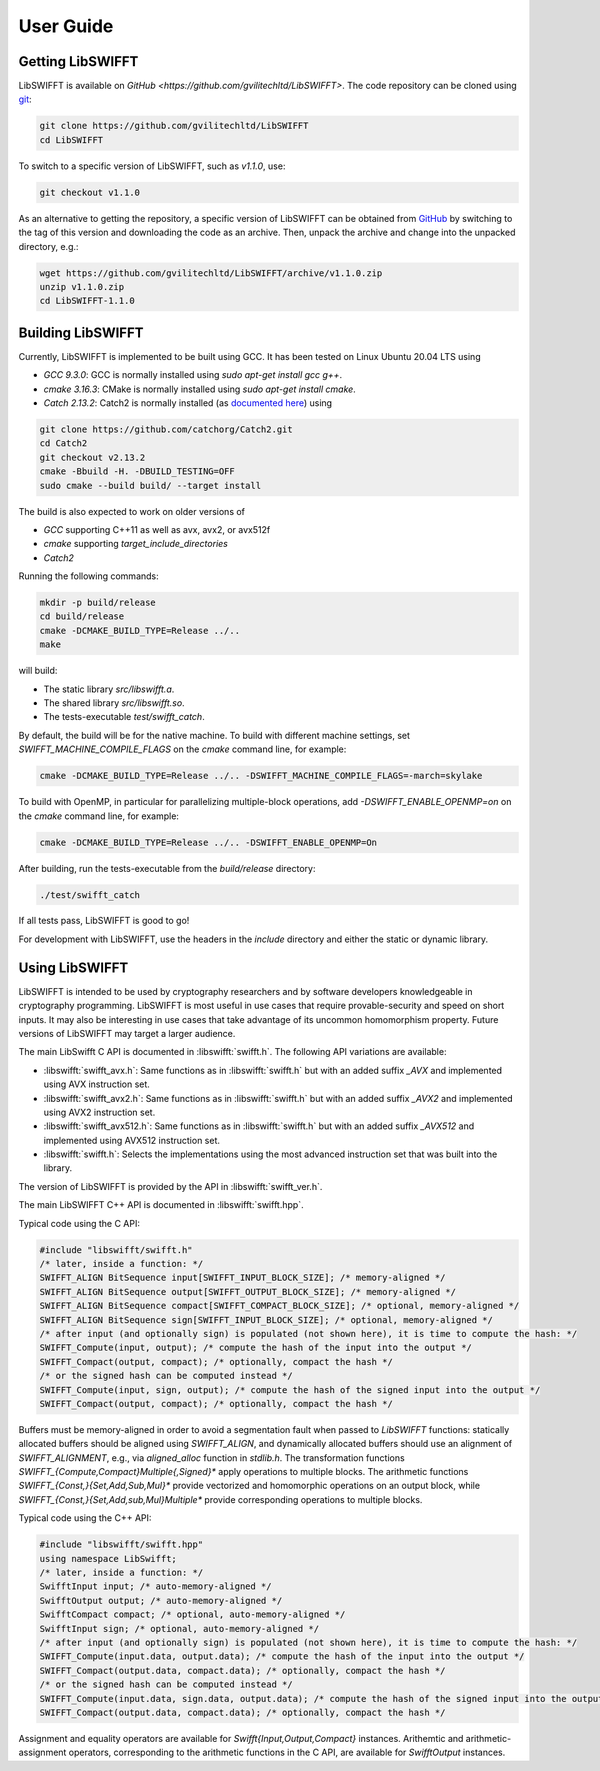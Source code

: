 User Guide
==========

Getting LibSWIFFT
-----------------

LibSWIFFT is available on `GitHub <https://github.com/gvilitechltd/LibSWIFFT>`.
The code repository can be cloned using `git <https://git-scm.com>`_:

.. code-block:: sh

    git clone https://github.com/gvilitechltd/LibSWIFFT
    cd LibSWIFFT

To switch to a specific version of LibSWIFFT, such as `v1.1.0`, use:

.. code-block:: sh

    git checkout v1.1.0

As an alternative to getting the repository, a specific version of LibSWIFFT can
be obtained from `GitHub <https://github.com/gvilitechltd/LibSWIFFT>`_ by
switching to the tag of this version and downloading the code as an archive.
Then, unpack the archive and change into the unpacked directory, e.g.:

.. code-block:: sh

    wget https://github.com/gvilitechltd/LibSWIFFT/archive/v1.1.0.zip
    unzip v1.1.0.zip
    cd LibSWIFFT-1.1.0

Building LibSWIFFT
------------------

Currently, LibSWIFFT is implemented to be built using GCC. It has been tested on Linux Ubuntu 20.04 LTS using

- `GCC 9.3.0`: GCC is normally installed using `sudo apt-get install gcc g++`.
- `cmake 3.16.3`: CMake is normally installed using `sudo apt-get install cmake`.
- `Catch 2.13.2`: Catch2 is normally installed (as `documented here <https://github.com/catchorg/Catch2/blob/v2.x/docs/cmake-integration.md#installing-catch2-from-git-repository>`_) using

.. code-block:: sh

    git clone https://github.com/catchorg/Catch2.git
    cd Catch2
    git checkout v2.13.2
    cmake -Bbuild -H. -DBUILD_TESTING=OFF
    sudo cmake --build build/ --target install

The build is also expected to work on older versions of

- `GCC` supporting C++11 as well as avx, avx2, or avx512f
- `cmake` supporting `target_include_directories`
- `Catch2`

Running the following commands:

.. code-block:: sh

    mkdir -p build/release
    cd build/release
    cmake -DCMAKE_BUILD_TYPE=Release ../..
    make

will build:

- The static library `src/libswifft.a`.
- The shared library `src/libswifft.so`.
- The tests-executable `test/swifft_catch`.

By default, the build will be for the native machine. To build with different machine settings, set `SWIFFT_MACHINE_COMPILE_FLAGS` on the `cmake` command line, for example:

.. code-block:: sh

    cmake -DCMAKE_BUILD_TYPE=Release ../.. -DSWIFFT_MACHINE_COMPILE_FLAGS=-march=skylake

To build with OpenMP, in particular for parallelizing multiple-block operations, add `-DSWIFFT_ENABLE_OPENMP=on` on the `cmake` command line, for example:

.. code-block:: sh

    cmake -DCMAKE_BUILD_TYPE=Release ../.. -DSWIFFT_ENABLE_OPENMP=On

After building, run the tests-executable from the `build/release` directory:

.. code-block:: sh

    ./test/swifft_catch

If all tests pass, LibSWIFFT is good to go!

For development with LibSWIFFT, use the headers in the `include` directory and either the static or dynamic library.

Using LibSWIFFT
---------------

LibSWIFFT is intended to be used by cryptography researchers and by software developers knowledgeable in cryptography programming. LibSWIFFT is most useful in use cases that require provable-security and
speed on short inputs. It may also be interesting in use cases that take advantage of its uncommon homomorphism property. Future versions of LibSWIFFT may target a larger audience.

The main LibSwifft C API is documented in :libswifft:`swifft.h`. The following API variations are available:

- :libswifft:`swifft_avx.h`: Same functions as in :libswifft:`swifft.h` but with an added suffix `_AVX` and implemented using AVX instruction set.
- :libswifft:`swifft_avx2.h`: Same functions as in :libswifft:`swifft.h` but with an added suffix `_AVX2` and implemented using AVX2 instruction set.
- :libswifft:`swifft_avx512.h`: Same functions as in :libswifft:`swifft.h` but with an added suffix `_AVX512` and implemented using AVX512 instruction set.
- :libswifft:`swifft.h`: Selects the implementations using the most advanced instruction set that was built into the library.

The version of LibSWIFFT is provided by the API in :libswifft:`swifft_ver.h`.

The main LibSWIFFT C++ API is documented in :libswifft:`swifft.hpp`.

Typical code using the C API:

.. code-block:: c

    #include "libswifft/swifft.h"
    /* later, inside a function: */
    SWIFFT_ALIGN BitSequence input[SWIFFT_INPUT_BLOCK_SIZE]; /* memory-aligned */
    SWIFFT_ALIGN BitSequence output[SWIFFT_OUTPUT_BLOCK_SIZE]; /* memory-aligned */
    SWIFFT_ALIGN BitSequence compact[SWIFFT_COMPACT_BLOCK_SIZE]; /* optional, memory-aligned */
    SWIFFT_ALIGN BitSequence sign[SWIFFT_INPUT_BLOCK_SIZE]; /* optional, memory-aligned */
    /* after input (and optionally sign) is populated (not shown here), it is time to compute the hash: */
    SWIFFT_Compute(input, output); /* compute the hash of the input into the output */
    SWIFFT_Compact(output, compact); /* optionally, compact the hash */
    /* or the signed hash can be computed instead */
    SWIFFT_Compute(input, sign, output); /* compute the hash of the signed input into the output */
    SWIFFT_Compact(output, compact); /* optionally, compact the hash */

Buffers must be memory-aligned in order to avoid a segmentation fault when passed to `LibSWIFFT` functions: statically allocated buffers should be aligned using `SWIFFT_ALIGN`, and dynamically allocated buffers should use an alignment of `SWIFFT_ALIGNMENT`, e.g., via `aligned_alloc` function in `stdlib.h`. The transformation functions `SWIFFT_{Compute,Compact}Multiple{,Signed}*` apply operations to multiple blocks. The arithmetic functions `SWIFFT_{Const,}{Set,Add,Sub,Mul}*` provide vectorized and homomorphic operations on an output block, while `SWIFFT_{Const,}{Set,Add,sub,Mul}Multiple*` provide corresponding operations to multiple blocks.

Typical code using the C++ API:

.. code-block:: cpp

    #include "libswifft/swifft.hpp"
    using namespace LibSwifft;
    /* later, inside a function: */
    SwifftInput input; /* auto-memory-aligned */
    SwifftOutput output; /* auto-memory-aligned */
    SwifftCompact compact; /* optional, auto-memory-aligned */
    SwifftInput sign; /* optional, auto-memory-aligned */
    /* after input (and optionally sign) is populated (not shown here), it is time to compute the hash: */
    SWIFFT_Compute(input.data, output.data); /* compute the hash of the input into the output */
    SWIFFT_Compact(output.data, compact.data); /* optionally, compact the hash */
    /* or the signed hash can be computed instead */
    SWIFFT_Compute(input.data, sign.data, output.data); /* compute the hash of the signed input into the output */
    SWIFFT_Compact(output.data, compact.data); /* optionally, compact the hash */

Assignment and equality operators are available for `Swifft{Input,Output,Compact}` instances. Arithemtic and arithmetic-assignment operators, corresponding to the arithmetic functions in the C API, are available for `SwifftOutput` instances.

